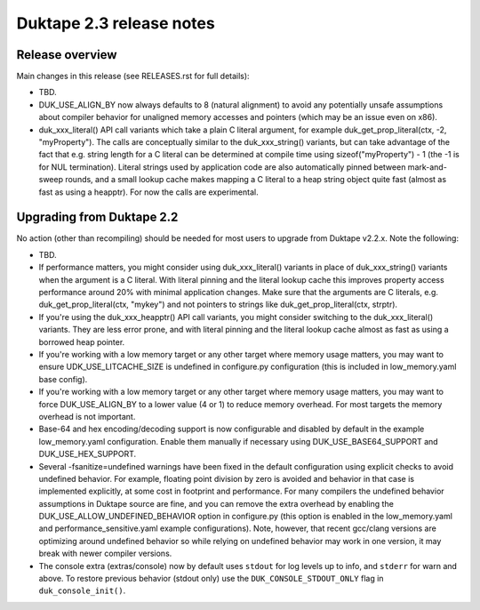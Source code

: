 =========================
Duktape 2.3 release notes
=========================

Release overview
================

Main changes in this release (see RELEASES.rst for full details):

* TBD.

* DUK_USE_ALIGN_BY now always defaults to 8 (natural alignment) to avoid any
  potentially unsafe assumptions about compiler behavior for unaligned memory
  accesses and pointers (which may be an issue even on x86).

* duk_xxx_literal() API call variants which take a plain C literal argument,
  for example duk_get_prop_literal(ctx, -2, "myProperty").  The calls are
  conceptually similar to the duk_xxx_string() variants, but can take advantage
  of the fact that e.g. string length for a C literal can be determined at
  compile time using sizeof("myProperty") - 1 (the -1 is for NUL termination).
  Literal strings used by application code are also automatically pinned
  between mark-and-sweep rounds, and a small lookup cache makes mapping a C
  literal to a heap string object quite fast (almost as fast as using a heapptr).
  For now the calls are experimental.

Upgrading from Duktape 2.2
==========================

No action (other than recompiling) should be needed for most users to upgrade
from Duktape v2.2.x.  Note the following:

* TBD.

* If performance matters, you might consider using duk_xxx_literal() variants
  in place of duk_xxx_string() variants when the argument is a C literal.
  With literal pinning and the literal lookup cache this improves property
  access performance around 20% with minimal application changes.  Make sure
  that the arguments are C literals, e.g. duk_get_prop_literal(ctx, "mykey")
  and not pointers to strings like duk_get_prop_literal(ctx, strptr).

* If you're using the duk_xxx_heapptr() API call variants, you might consider
  switching to the duk_xxx_literal() variants.  They are less error prone, and
  with literal pinning and the literal lookup cache almost as fast as using a
  borrowed heap pointer.

* If you're working with a low memory target or any other target where memory
  usage matters, you may want to ensure UDK_USE_LITCACHE_SIZE is undefined in
  configure.py configuration (this is included in low_memory.yaml base config).

* If you're working with a low memory target or any other target where memory
  usage matters, you may want to force DUK_USE_ALIGN_BY to a lower value
  (4 or 1) to reduce memory overhead.  For most targets the memory overhead
  is not important.

* Base-64 and hex encoding/decoding support is now configurable and disabled
  by default in the example low_memory.yaml configuration.  Enable them
  manually if necessary using DUK_USE_BASE64_SUPPORT and DUK_USE_HEX_SUPPORT.

* Several -fsanitize=undefined warnings have been fixed in the default
  configuration using explicit checks to avoid undefined behavior.  For
  example, floating point division by zero is avoided and behavior in that
  case is implemented explicitly, at some cost in footprint and performance.
  For many compilers the undefined behavior assumptions in Duktape source
  are fine, and you can remove the extra overhead by enabling the
  DUK_USE_ALLOW_UNDEFINED_BEHAVIOR option in configure.py (this option is
  enabled in the low_memory.yaml and performance_sensitive.yaml example
  configurations).  Note, however, that recent gcc/clang versions are
  optimizing around undefined behavior so while relying on undefined behavior
  may work in one version, it may break with newer compiler versions.

* The console extra (extras/console) now by default uses ``stdout`` for log
  levels up to info, and ``stderr`` for warn and above.  To restore previous
  behavior (stdout only) use the ``DUK_CONSOLE_STDOUT_ONLY`` flag in
  ``duk_console_init()``.
